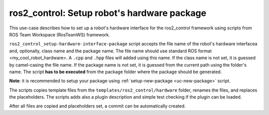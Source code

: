 =======================================================
ros2_control: Setup robot's hardware package
=======================================================
.. _uc-setup-ros2-control-hardware:

This use-case describes how to set up a robot's hardware interface for the ros2_control framework using scripts from ROS Team Workspace (RosTeamWS) framework.

``ros2_control_setup-hardware-interface-package`` script accepts the file name of the robot's hardware interfacea and, optionally, class name and the package name.
The file name should use standard ROS format <my_cool_robot_hardware>.
A ``.cpp`` and ``.hpp`` files will added using this name.
If the class name is not set, it is guessed by camel-casing the file name.
If the package name is not set, it is guessed from the current path using the folder's name.
The script **has to be executed** from the package folder where the package should be generated.

**Note**: it is recommended to setup your package using :ref:`setup-new-package <uc-new-package>` script.

The scripts copies template files from the ``templates/ros2_control/hardware`` folder, renames the files, and replaces the placeholders.
The scripts adds also a plugin description and simple test checking if the plugin can be loaded.

.. code-block:: bash
   :caption: Usage of script for setting up the robot bringup.
   :name: ros2_control_setup-hardware-interface-package

   ros2_control_setup-hardware-interface-package FILE_NAME [CLASS_NAME] [PKG_NAME]


After all files are copied and placeholders set, a commit can be automatically created.
